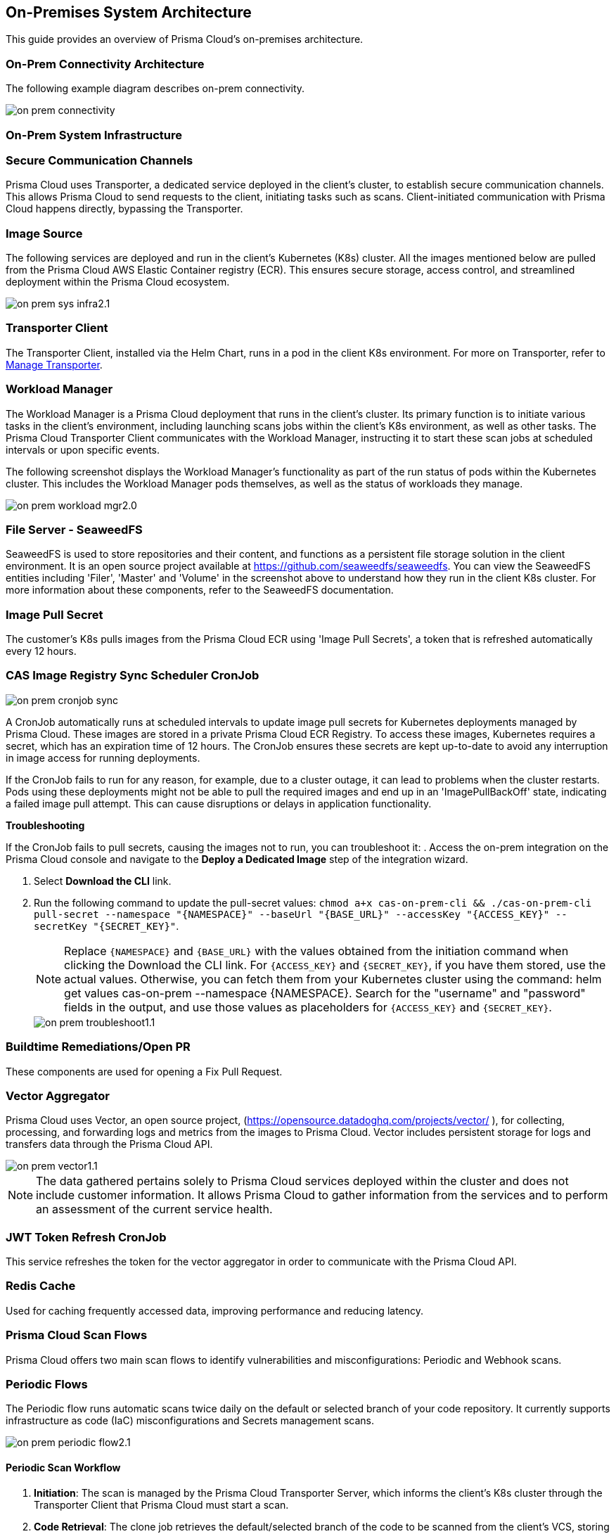 == On-Premises System Architecture

This guide provides an overview of Prisma Cloud's on-premises architecture.

=== On-Prem Connectivity Architecture

The following example diagram describes on-prem connectivity.

image::application-security/on-prem-connectivity.png[]

=== On-Prem System Infrastructure

=== Secure Communication Channels

Prisma Cloud uses Transporter, a dedicated service deployed in the client's cluster, to establish secure communication channels. This allows Prisma Cloud to send requests to the client, initiating tasks such as scans. Client-initiated communication with Prisma Cloud happens directly, bypassing the Transporter.  

=== Image Source

The following services are deployed and run in the client's Kubernetes (K8s) cluster. All the images mentioned below are pulled from the Prisma Cloud AWS Elastic Container registry (ECR). This ensures secure storage, access control, and streamlined deployment within the Prisma Cloud ecosystem.

image::application-security/on-prem-sys-infra2.1.png[]

=== Transporter Client

The Transporter Client, installed via the Helm Chart, runs in a pod in the client K8s environment. For more on Transporter, refer to xref:../manage-network-tunnel/manage-network-tunnel.adoc[Manage Transporter].

=== Workload Manager 

The Workload Manager is a Prisma Cloud deployment that runs in the client's cluster. Its primary function is to initiate various tasks in the client's environment, including launching scans jobs within the client's K8s environment, as well as other tasks. The Prisma Cloud Transporter Client communicates with the Workload Manager, instructing it to start these scan jobs at scheduled intervals or upon specific events.

The following screenshot displays the Workload Manager's functionality as part of the run status of pods within the Kubernetes cluster. This includes the Workload Manager pods themselves, as well as the status of workloads they manage.

image::application-security/on-prem-workload-mgr2.0.png[]

=== File Server - SeaweedFS

SeaweedFS is used to store repositories and their content, and functions as a persistent file storage solution in the client environment. It is an open source project available at https://github.com/seaweedfs/seaweedfs. You can view the SeaweedFS entities including 'Filer', 'Master' and 'Volume' in the screenshot above to understand how they run in the client K8s cluster. For more information about these components, refer to the SeaweedFS documentation.

=== Image Pull Secret

The customer's K8s pulls images from the Prisma Cloud ECR using 'Image Pull Secrets', a token that is refreshed automatically every 12 hours.

=== CAS Image Registry Sync Scheduler CronJob

image::application-security/on-prem-cronjob-sync.png[]

A CronJob automatically runs at scheduled intervals to update image pull secrets for Kubernetes deployments managed by Prisma Cloud. These images are stored in a private Prisma Cloud ECR Registry. To access these images, Kubernetes requires a secret, which has an expiration time of 12 hours. The CronJob ensures these secrets are kept up-to-date to avoid any interruption in image access for running deployments. 

If the CronJob fails to run for any reason, for example, due to a cluster outage, it can lead to problems when the cluster restarts. Pods using these deployments might not be able to pull the required images and end up in an 'ImagePullBackOff' state, indicating a failed image pull attempt. This can cause disruptions or delays in application functionality.

*Troubleshooting*

If the CronJob fails to pull secrets, causing the images not to run, you can troubleshoot it: 
. Access the on-prem integration on the Prisma Cloud console and navigate to the *Deploy a Dedicated Image* step of the integration wizard.

. Select *Download the CLI* link.

. Run the following command to update the pull-secret values: 
`chmod a+x cas-on-prem-cli && ./cas-on-prem-cli pull-secret --namespace "{NAMESPACE}" --baseUrl "{BASE_URL}" --accessKey "{ACCESS_KEY}" --secretKey "{SECRET_KEY}"`.
+
NOTE: Replace `{NAMESPACE}` and `{BASE_URL}` with the values obtained from the initiation command when clicking the Download the CLI link. For `{ACCESS_KEY}` and `{SECRET_KEY}`, if you have them stored, use the actual values. Otherwise, you can fetch them from your Kubernetes cluster using the command: helm get values cas-on-prem --namespace {NAMESPACE}. Search for the "username" and "password" fields in the output, and use those values as placeholders for `{ACCESS_KEY}` and `{SECRET_KEY}`.
+
image::application-security/on-prem-troubleshoot1.1.png[]

////
. Update the following pull-secret values in the file: 'namespace', 'baseUrl', 'accessKey, 'secretKey.
+
NOTE: You can view the initial values in the *CLI Initiation Command* field of the *Deploy a Dedicated Image* wizard.
////


=== Buildtime Remediations/Open PR

These components are used for opening a Fix Pull Request.

=== Vector Aggregator

Prisma Cloud uses Vector, an open source project, (https://opensource.datadoghq.com/projects/vector/ ), for collecting, processing, and forwarding logs and metrics from the images to Prisma Cloud. Vector includes persistent storage for logs and  transfers data through the Prisma Cloud API.
 
image::application-security/on-prem-vector1.1.png[]

NOTE: The data gathered pertains solely to Prisma Cloud services deployed within the cluster and does not include customer information. It allows Prisma Cloud to gather information from the services and to perform an assessment of the current service health.

=== JWT Token Refresh CronJob

This service refreshes the token for the vector aggregator in order to communicate with the Prisma Cloud API.

=== Redis Cache

Used for caching frequently accessed data, improving performance and reducing latency.

=== Prisma Cloud Scan Flows

Prisma Cloud offers two main scan flows to identify vulnerabilities and misconfigurations: Periodic and Webhook scans.

=== Periodic Flows

The Periodic flow runs automatic scans twice daily on the default or selected branch of your code repository. It currently supports infrastructure as code (IaC) misconfigurations and Secrets management scans.

image::application-security/on-prem-periodic-flow2.1.png[]

[.task]

==== Periodic Scan Workflow

[.procedure]

. *Initiation*: The scan is managed by the Prisma Cloud Transporter Server, which informs the client's K8s cluster through the Transporter Client that Prisma Cloud must start a scan. 

. *Code Retrieval*: The clone job retrieves the default/selected branch of the code to be scanned from the client's VCS, storing it in the SeaweedFS persistent file storage on the cluster.

. *Scanning*: The IaC and Secrets scanner jobs are then executed, with full results stored in the persistent file storage.

. *Result Transmission*: Results that do not include code or sensitive information are transmitted directly via API from the scanner services on the cluster (not via the Transporter Client) to the Prisma Cloud Server. These results can then be viewed on the Prisma Cloud console.

. *Fix Storage*: Code fixes generated during periodic scans are only stored in the cluster's persistent file storage. Therefore, if a fix is performed through the UI, the code fix itself will not be available there. A request will be sent to the ‘PR Fixes’ service in the client’s cluster, which will open a pull request opposite the client’s VCS. The suggested code fix can then be viewed on the VCS.

. *Fix Workflow*: Refer to <<#fix-workflow,Fix Workflow>> below for more information on fixing issues detected in a periodic scan.


=== Webhook Flows

Pull Request scans are triggered by activity in your version control system (VCS), such as opening a pull request (PR) or adding a new commit to an existing PR.  

image::application-security/on-prem-webhook-flow3.1.png[]

[.task]

==== PR Scan Workflow

[.procedure]

. *Trigger*: The VCS sends a webhook notification to the Ingress within the cluster.
Ingress Routing: The Ingress routes the notification to the Transporter Client, informing it of a request to scan the specific PR/commit (not the full codebase).

. *Scan Initiation*: The Transporter Client transmits the request to initiate a scan to Prisma Cloud (Transporter Server).

. *Clone*: During a Pull Request scan, the clone service retrieves only the specific branch associated with the PR or commit. This differs from periodic scans, which clone the entire default/selected branch. 

. *Storage*: The code is stored on the cluster in the SeaweedFS persistent file storage.

. *Scanning*: The scan is performed on the specific branch that the pull request relates to, not the entire code base.

. *PR Comments*: After scanning is complete, the PR Comments job processes all identified findings within the pull request (PR) and writes a dedicated comment on the PR in the VCS for each finding. These findings can also be viewed on the Prisma Cloud console. 

. *Enforcement rules*: Enforcement rules apply to PR scan findings. These rules define the actions that can be taken automatically based on scan findings, such as blocking a pull request with critical vulnerabilities from being merged. Refer to the xref:../risk-management/monitor-and-manage-code-build/enforcement.adoc[Enforcement] documentation for more information.

. *Fix Submission*: When you confirm the fix through the console, the details are sent to the Prisma Cloud Transporter Client within your cluster.
+
NOTE: When you fix an issue directly through the Prisma Cloud console, the fix details are  stored in the cluster in the persistent file storage and cannot be viewed on the console. The console will notify you that a fix is available.

. *Fix Workflow*: Refer to <<#fix-workflow,Fix Workflow>> below for more information on fixing issues detected in a PR scan.

[task]
[#fix-workflow]
=== Fix Workflow

When you fix an issue directly through the Prisma Cloud console, the fix details are stored in the cluster's persistent file storage and cannot be viewed directly. However, the console will notify you that a fix is available and trigger an automated workflow to create a pull request in your VCS containing the suggested fix.

NOTE: In the fix workflow, the difference between the Periodic and PR scan flows is as follows: if you are using the Periodic flow, a new pull request with the fix is opened. If you are using the PR scan flow, a commit with the fix is added to the existing PR.

[.procedure]

. *Fix Submission*: The fix request is submitted through the Prisma Cloud console and transmitted to the Prisma Cloud Transporter Client within your cluster.

. *Transporter Communication*: Upon receiving the fix details, the Transporter Client initiates communication with the PR Fixes service.

. *PR Creation Request*: The Transporter Client communicates with the PR Fixes,  a web server deployment that runs when a fix is requested, requesting it to open a pull request (PR) in your version control system (VCS) containing the suggested fix.

. *VCS Integration*: The PR Fixes service automatically updates the existing PR in your VCS with the suggested fix. This update includes comments containing the details of the suggested fix.

=== Connecting to Prisma Cloud.

There are two main ways to connect your version control system (VCS) to Prisma Cloud for automated scanning:

* *Ingress in the Cluster*: This option leverages the existing Ingress functionality within your Kubernetes cluster. Ingress acts as a single entry point for routing external traffic to services within your cluster. In this scenario, the Prisma Cloud Transporter receives traffic from the VCS via the Ingress controller. For more information on configuring Ingress within your cluster, refer to xref:on-prem-install.adoc#ingress-cluster[Connect with Ingress on the Cluster]

* *Direct Connection*: Alternatively, you can establish a direct connection from the VCS to the Prisma Cloud Transporter Server. This direct connection is to the Prisma Cloud API. Transporter Server is not involved in the process.

NOTE: Typically, only the Transporter client communicates with the Transporter Server. Other calls to Prisma Cloud go directly to the Prisma Cloud API without involving the Transporter Server.

